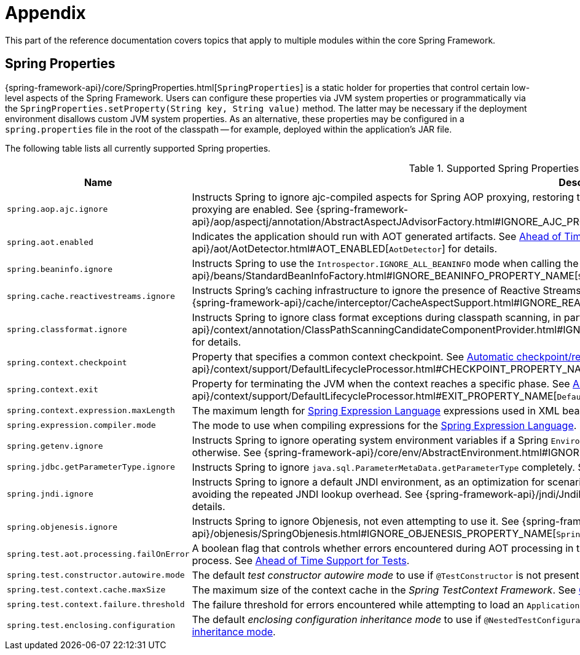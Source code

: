 [[appendix]]
= Appendix

This part of the reference documentation covers topics that apply to multiple modules
within the core Spring Framework.


[[appendix-spring-properties]]
== Spring Properties

{spring-framework-api}/core/SpringProperties.html[`SpringProperties`] is a static holder
for properties that control certain low-level aspects of the Spring Framework. Users can
configure these properties via JVM system properties or programmatically via the
`SpringProperties.setProperty(String key, String value)` method. The latter may be
necessary if the deployment environment disallows custom JVM system properties. As an
alternative, these properties may be configured in a `spring.properties` file in the root
of the classpath -- for example, deployed within the application's JAR file.

The following table lists all currently supported Spring properties.

.Supported Spring Properties
[cols="1,1"]
|===
| Name | Description

| `spring.aop.ajc.ignore`
| Instructs Spring to ignore ajc-compiled aspects for Spring AOP proxying, restoring traditional
Spring behavior for scenarios where both weaving and AspectJ auto-proxying are enabled. See
{spring-framework-api}++/aop/aspectj/annotation/AbstractAspectJAdvisorFactory.html#IGNORE_AJC_PROPERTY_NAME++[`AbstractAspectJAdvisorFactory`]
for details.

| `spring.aot.enabled`
| Indicates the application should run with AOT generated artifacts. See
xref:core/aot.adoc[Ahead of Time Optimizations] and 
{spring-framework-api}++/aot/AotDetector.html#AOT_ENABLED++[`AotDetector`]
for details.

| `spring.beaninfo.ignore`
| Instructs Spring to use the `Introspector.IGNORE_ALL_BEANINFO` mode when calling the
JavaBeans `Introspector`. See
{spring-framework-api}++/beans/StandardBeanInfoFactory.html#IGNORE_BEANINFO_PROPERTY_NAME++[`StandardBeanInfoFactory`]
for details.

| `spring.cache.reactivestreams.ignore`
| Instructs Spring's caching infrastructure to ignore the presence of Reactive Streams,
in particular Reactor's `Mono`/`Flux` in `@Cacheable` method return type declarations. See
{spring-framework-api}++/cache/interceptor/CacheAspectSupport.html#IGNORE_REACTIVESTREAMS_PROPERTY_NAME++[`CacheAspectSupport`]
for details.

| `spring.classformat.ignore`
| Instructs Spring to ignore class format exceptions during classpath scanning, in
particular for unsupported class file versions. See
{spring-framework-api}++/context/annotation/ClassPathScanningCandidateComponentProvider.html#IGNORE_CLASSFORMAT_PROPERTY_NAME++[`ClassPathScanningCandidateComponentProvider`]
for details.

| `spring.context.checkpoint`
| Property that specifies a common context checkpoint. See
xref:integration/checkpoint-restore.adoc#_automatic_checkpointrestore_at_startup[Automatic checkpoint/restore at startup] and
{spring-framework-api}++/context/support/DefaultLifecycleProcessor.html#CHECKPOINT_PROPERTY_NAME++[`DefaultLifecycleProcessor`]
for details.

| `spring.context.exit`
| Property for terminating the JVM when the context reaches a specific phase. See
xref:integration/checkpoint-restore.adoc#_automatic_checkpointrestore_at_startup[Automatic checkpoint/restore at startup] and
{spring-framework-api}++/context/support/DefaultLifecycleProcessor.html#EXIT_PROPERTY_NAME++[`DefaultLifecycleProcessor`]
for details.

| `spring.context.expression.maxLength`
| The maximum length for
xref:core/expressions/evaluation.adoc#expressions-parser-configuration[Spring Expression Language]
expressions used in XML bean definitions, `@Value`, etc.

| `spring.expression.compiler.mode`
| The mode to use when compiling expressions for the
xref:core/expressions/evaluation.adoc#expressions-compiler-configuration[Spring Expression Language].

| `spring.getenv.ignore`
| Instructs Spring to ignore operating system environment variables if a Spring
`Environment` property -- for example, a placeholder in a configuration String -- isn't
resolvable otherwise. See
{spring-framework-api}++/core/env/AbstractEnvironment.html#IGNORE_GETENV_PROPERTY_NAME++[`AbstractEnvironment`]
for details.

| `spring.jdbc.getParameterType.ignore`
| Instructs Spring to ignore `java.sql.ParameterMetaData.getParameterType` completely.
See the note in xref:data-access/jdbc/advanced.adoc#jdbc-batch-list[Batch Operations with a List of Objects].

| `spring.jndi.ignore`
| Instructs Spring to ignore a default JNDI environment, as an optimization for scenarios
where nothing is ever to be found for such JNDI fallback searches to begin with, avoiding
the repeated JNDI lookup overhead. See
{spring-framework-api}++/jndi/JndiLocatorDelegate.html#IGNORE_JNDI_PROPERTY_NAME++[`JndiLocatorDelegate`]
for details.

| `spring.objenesis.ignore`
| Instructs Spring to ignore Objenesis, not even attempting to use it. See
{spring-framework-api}++/objenesis/SpringObjenesis.html#IGNORE_OBJENESIS_PROPERTY_NAME++[`SpringObjenesis`]
for details.

| `spring.test.aot.processing.failOnError`
| A boolean flag that controls whether errors encountered during AOT processing in the
_Spring TestContext Framework_ should result in an exception that fails the overall process.
See xref:testing/testcontext-framework/aot.adoc[Ahead of Time Support for Tests].

| `spring.test.constructor.autowire.mode`
| The default _test constructor autowire mode_ to use if `@TestConstructor` is not present
on a test class. See xref:testing/annotations/integration-junit-jupiter.adoc#integration-testing-annotations-testconstructor[Changing the default test constructor autowire mode].

| `spring.test.context.cache.maxSize`
| The maximum size of the context cache in the _Spring TestContext Framework_. See
xref:testing/testcontext-framework/ctx-management/caching.adoc[Context Caching].

| `spring.test.context.failure.threshold`
| The failure threshold for errors encountered while attempting to load an `ApplicationContext`
in the _Spring TestContext Framework_. See
xref:testing/testcontext-framework/ctx-management/failure-threshold.adoc[Context Failure Threshold].

| `spring.test.enclosing.configuration`
| The default _enclosing configuration inheritance mode_ to use if
`@NestedTestConfiguration` is not present on a test class. See
xref:testing/annotations/integration-junit-jupiter.adoc#integration-testing-annotations-nestedtestconfiguration[Changing the default enclosing configuration inheritance mode].

|===

